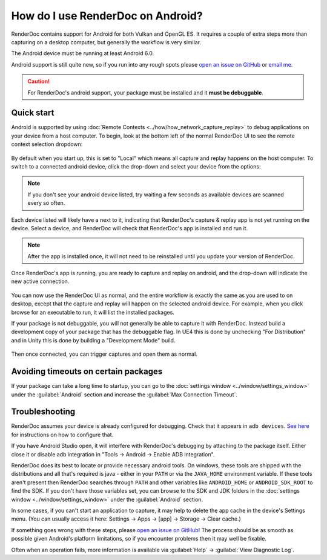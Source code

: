 How do I use RenderDoc on Android?
==================================

RenderDoc contains support for Android for both Vulkan and OpenGL ES. It requires a couple of extra steps more than capturing on a desktop computer, but generally the workflow is very similar.

The Android device must be running at least Android 6.0.

Android support is still quite new, so if you run into any rough spots please `open an issue on GitHub <https://github.com/baldurk/renderdoc/issues/new>`_ or `email me <mailto:baldurk@baldurk.org?subject=RenderDoc%20on%20Android>`_.

.. caution::

  For RenderDoc's android support, your package must be installed and it **must be debuggable**.

Quick start
-----------

Android is supported by using :doc:`Remote Contexts <../how/how_network_capture_replay>` to debug applications on your device from a host computer. To begin, look at the bottom left of the normal RenderDoc UI to see the remote context selection dropdown:

.. figure:: ../imgs/Screenshots/android_remotecontext.png

By default when you start up, this is set to "Local" which means all capture and replay happens on the host computer. To switch to a connected android device, click the drop-down and select your device from the options:

.. note::

  If you don't see your android device listed, try waiting a few seconds as available devices are scanned every so often.

.. |cross| image:: ../imgs/icons/cross.png

Each device listed will likely have a |cross| next to it, indicating that RenderDoc's capture & replay app is not yet running on the device. Select a device, and RenderDoc will check that RenderDoc's app is installed and run it.

.. note::

  After the app is installed once, it will not need to be reinstalled until you update your version of RenderDoc.

Once RenderDoc's app is running, you are ready to capture and replay on android, and the drop-down will indicate the new active connection.

.. figure:: ../imgs/Screenshots/android_connected.png

You can now use the RenderDoc UI as normal, and the entire workflow is exactly the same as you are used to on desktop, except that the capture and replay will happen on the selected android device. For example, when you click browse for an executable to run, it will list the installed packages.

If your package is not debuggable, you will not generally be able to capture it with RenderDoc. Instead build a development copy of your package that has the debuggable flag. In UE4 this is done by unchecking "For Distribution" and in Unity this is done by building a "Development Mode" build.

.. figure:: ../imgs/Screenshots/android_browsepackages.png

Then once connected, you can trigger captures and open them as normal.

Avoiding timeouts on certain packages
-------------------------------------

If your package can take a long time to startup, you can go to the :doc:`settings window <../window/settings_window>` under the :guilabel:`Android` section and increase the :guilabel:`Max Connection Timeout`.

Troubleshooting
---------------

RenderDoc assumes your device is already configured for debugging. Check that it appears in ``adb devices``. `See here <https://developer.android.com/studio/run/device.html>`_ for instructions on how to configure that.

If you have Android Studio open, it will interfere with RenderDoc's debugging by attaching to the package itself. Either close it or disable adb integration in "Tools → Android → Enable ADB integration".

RenderDoc does its best to locate or provide necessary android tools. On windows, these tools are shipped with the distributions and all that's required is java - either in your ``PATH`` or via the ``JAVA_HOME`` environment variable. If these tools aren't present then RenderDoc searches through ``PATH`` and other variables like ``ANDROID_HOME`` or ``ANDROID_SDK_ROOT`` to find the SDK. If you don't have those variables set, you can browse to the SDK and JDK folders in the :doc:`settings window <../window/settings_window>` under the :guilabel:`Android` section.

In some cases, if you can't start an application to capture, it may help to delete the app cache in the device's Settings menu. (You can usually access it here: Settings → Apps → [app] → Storage → Clear cache.)

If something goes wrong with these steps, please `open an issue on GitHub <https://github.com/baldurk/renderdoc/issues/new>`__! The process should be as smooth as possible given Android's platform limitations, so if you encounter problems then it may well be fixable.

Often when an operation fails, more information is available via :guilabel:`Help` → :guilabel:`View Diagnostic Log`.
